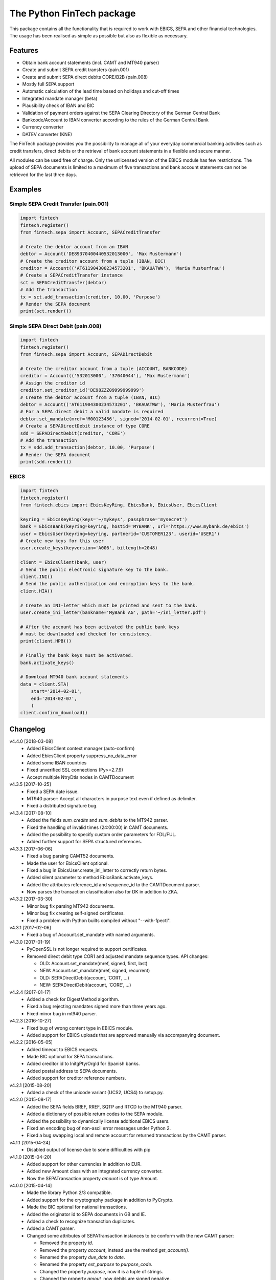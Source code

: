 The Python FinTech package
==========================

This package contains all the functionality that is required to work with
EBICS, SEPA and other financial technologies. The usage has been realised
as simple as possible but also as flexible as necessary.

Features
--------

- Obtain bank account statements (incl. CAMT and MT940 parser)
- Create and submit SEPA credit transfers (pain.001)
- Create and submit SEPA direct debits CORE/B2B (pain.008)
- Mostly full SEPA support
- Automatic calculation of the lead time based on holidays and cut-off times
- Integrated mandate manager (beta)
- Plausibility check of IBAN and BIC
- Validation of payment orders against the SEPA Clearing Directory of the
  German Central Bank
- Bankcode/Account to IBAN converter according to the rules of the German
  Central Bank
- Currency converter
- DATEV converter (KNE)

The FinTech package provides you the possibility to manage all of your everyday
commercial banking activities such as credit transfers, direct debits or the
retrieval of bank account statements in a flexible and secure manner.

All modules can be used free of charge. Only the unlicensed version of the
EBICS module has few restrictions. The upload of SEPA documents is limited
to a maximum of five transactions and bank account statements can not be
retrieved for the last three days.

Examples
--------

Simple SEPA Credit Transfer (pain.001)
++++++++++++++++++++++++++++++++++++++

.. sourcecode:: python

    import fintech
    fintech.register()
    from fintech.sepa import Account, SEPACreditTransfer
    
    # Create the debtor account from an IBAN
    debtor = Account('DE89370400440532013000', 'Max Mustermann')
    # Create the creditor account from a tuple (IBAN, BIC)
    creditor = Account(('AT611904300234573201', 'BKAUATWW'), 'Maria Musterfrau')
    # Create a SEPACreditTransfer instance
    sct = SEPACreditTransfer(debtor)
    # Add the transaction
    tx = sct.add_transaction(creditor, 10.00, 'Purpose')
    # Render the SEPA document
    print(sct.render())
    
Simple SEPA Direct Debit (pain.008)
+++++++++++++++++++++++++++++++++++

.. sourcecode:: python

    import fintech
    fintech.register()
    from fintech.sepa import Account, SEPADirectDebit
    
    # Create the creditor account from a tuple (ACCOUNT, BANKCODE)
    creditor = Account(('532013000', '37040044'), 'Max Mustermann')
    # Assign the creditor id
    creditor.set_creditor_id('DE98ZZZ09999999999')
    # Create the debtor account from a tuple (IBAN, BIC)
    debtor = Account(('AT611904300234573201', 'BKAUATWW'), 'Maria Musterfrau')
    # For a SEPA direct debit a valid mandate is required
    debtor.set_mandate(mref='M00123456', signed='2014-02-01', recurrent=True)
    # Create a SEPADirectDebit instance of type CORE
    sdd = SEPADirectDebit(creditor, 'CORE')
    # Add the transaction
    tx = sdd.add_transaction(debtor, 10.00, 'Purpose')
    # Render the SEPA document
    print(sdd.render())

EBICS
+++++

.. sourcecode:: python
    
    import fintech
    fintech.register()
    from fintech.ebics import EbicsKeyRing, EbicsBank, EbicsUser, EbicsClient
    
    keyring = EbicsKeyRing(keys='~/mykeys', passphrase='mysecret')
    bank = EbicsBank(keyring=keyring, hostid='MYBANK', url='https://www.mybank.de/ebics')
    user = EbicsUser(keyring=keyring, partnerid='CUSTOMER123', userid='USER1')
    # Create new keys for this user
    user.create_keys(keyversion='A006', bitlength=2048)
    
    client = EbicsClient(bank, user)
    # Send the public electronic signature key to the bank.
    client.INI()
    # Send the public authentication and encryption keys to the bank.
    client.HIA()
    
    # Create an INI-letter which must be printed and sent to the bank.
    user.create_ini_letter(bankname='MyBank AG', path='~/ini_letter.pdf')

    # After the account has been activated the public bank keys
    # must be downloaded and checked for consistency.
    print(client.HPB())
    
    # Finally the bank keys must be activated.
    bank.activate_keys()
    
    # Download MT940 bank account statements
    data = client.STA(
        start='2014-02-01',
        end='2014-02-07',
        )
    client.confirm_download()


Changelog
---------

v4.4.0 [2018-03-08]
    - Added EbicsClient context manager (auto-confirm)
    - Added EbicsClient property suppress_no_data_error
    - Added some IBAN countries
    - Fixed unverified SSL connections (Py>=2.7.9)
    - Accept multiple NtryDtls nodes in CAMTDocument

v4.3.5 [2017-10-25]
    - Fixed a SEPA date issue.
    - MT940 parser: Accept all characters in purpose text even if defined as delimiter.
    - Fixed a distributed signature bug.

v4.3.4 [2017-08-10]
    - Added the fields *sum_credits* and *sum_debits* to the MT942 parser.
    - Fixed the handling of invalid times (24:00:00) in CAMT documents.
    - Added the possibility to specify custom order parameters for FDL/FUL.
    - Added further support for SEPA structured references.

v4.3.3 [2017-06-06]
    - Fixed a bug parsing CAMT52 documents.
    - Made the user for EbicsClient optional.
    - Fixed a bug in EbicsUser.create_ini_letter to correctly return bytes.
    - Added silent parameter to method EbicsBank.activate_keys.
    - Added the attributes reference_id and sequence_id to the CAMTDocument parser.
    - Now parses the transaction classification also for DK in addition to ZKA.

v4.3.2 [2017-03-30]
    - Minor bug fix parsing MT942 documents.
    - Minor bug fix creating self-signed certificates.
    - Fixed a problem with Python builts compiled without "--with-fpectl".

v4.3.1 [2017-02-06]
    - Fixed a bug of Account.set_mandate with named arguments.

v4.3.0 [2017-01-19]
    - PyOpenSSL is not longer required to support certificates.
    - Removed direct debit type COR1 and adjusted mandate sequence types.
      API changes:
      
      - OLD: Account.set_mandate(mref, signed, first, last)
      - NEW: Account.set_mandate(mref, signed, recurrent)
      - OLD: SEPADirectDebit(account, 'COR1', ...)
      - NEW: SEPADirectDebit(account, 'CORE', ...)

v4.2.4 [2017-01-17]
    - Added a check for DigestMethod algorithm.
    - Fixed a bug rejecting mandates signed more than three years ago.
    - Fixed minor bug in mt940 parser.
    
v4.2.3 [2016-10-27]
    - Fixed bug of wrong content type in EBICS module.
    - Added support for EBICS uploads that are approved manually via accompanying document.

v4.2.2 [2016-05-05]
    - Added timeout to EBICS requests.
    - Made BIC optional for SEPA transactions.
    - Added creditor id to InitgPty/OrgId for Spanish banks.
    - Added postal address to SEPA documents.
    - Added support for creditor reference numbers.

v4.2.1 [2015-08-20]
    - Added a check of the unicode variant (UCS2, UCS4) to setup.py.

v4.2.0 [2015-08-17]
    - Added the SEPA fields BREF, RREF, SQTP and RTCD to the MT940 parser.
    - Added a dictionary of possible return codes to the SEPA module.
    - Added the possibility to dynamically license additional EBICS users.
    - Fixed an encoding bug of non-ascii error messages under Python 2.
    - Fixed a bug swapping local and remote account for returned transactions
      by the CAMT parser.

v4.1.1 [2015-04-24]
    - Disabled output of license due to some difficulties with pip

v4.1.0 [2015-04-20]
    - Added support for other currencies in addition to EUR.
    - Added new Amount class with an integrated currency converter.
    - Now the SEPATransaction property *amount* is of type Amount.

v4.0.0 [2015-04-14]
    - Made the library Python 2/3 compatible.
    - Added support for the cryptography package in addition to PyCrypto.
    - Made the BIC optional for national transactions.
    - Added the originator id to SEPA documents in GB and IE.
    - Added a check to recognize transaction duplicates.
    - Added a CAMT parser.
    - Changed some attributes of SEPATransaction instances to be conform
      with the new CAMT parser:
    
      + Removed the property *id*.
      + Removed the property *account*, instead use the method *get_account()*.
      + Renamed the property *due_date* to *date*.
      + Renamed the property *ext_purpose* to *purpose_code*.
      + Changed the property *purpose*, now it is a tuple of strings.
      + Changed the property *amout*, now debits are signed negative.
    
    - Fixed the handling of invalid dates (eg. 2015-02-30) in MT940 and
      CAMT parsers.
    - Fixed a problem with the exception handling in IPython.
    - Some code improvements and minor bug fixes.

v3.0.3 [2015-02-05]
    - Fixed a bug in the XML to dictionary converter.
    - Fixed a bug in the path handler of the EbicsKeyRing class.

v3.0.2 [2015-01-29]
    - Fixed a bug handling bank keys with a small bit-length.
    - Added some tolerance to the MT940 parser and collect unknown structured
      fields.

v3.0.1 [2015-01-26]
    - Renamed the package from *ebics* to *fintech* and the module *client* to
      *ebics*.
    - Splitted the functionality of the class *EbicsClient* into the classes
      *EbicsClient*, *EbicsBank*, *EbicsUser* and *EbicsKeyRing*. Added the
      new class factory *EbicsClientCompat* for backwards compatibility.
    - Added basic support for EBICS protocol version 2.4 (H003).
    - Added support for certificates.
    - Added the order types FUL and FDL.
    - Added a French and English version of the INI-letter.
    - Added the order types PUB, HCA, HCS and H3K.
    - Added a check of remote SSL certificates against trusted CAs.
    - Fixed the broken functionality of distributed signatures.
    - Added a much faster PBKDF2 implementation.
    - Created a more tolerant MT940 parser.
    - Changed the API of *SEPACreditTransfer* and *SEPADirectDebit* to be more
      consistent and added support for different PAIN scheme versions.
    - Several bug fixes.

v2.1.2 [2014-10-26]
    - Fixed some bugs regarding the distributed signature

v2.1.1 [2014-10-26]
    - Fixed a bug throwing an exception in an unregistered version of PyEBICS.
    - Fixed bug of wrong *OrderParams* tag used by orders of the distributed
      signature.

v2.1.0 [2014-09-29]
    - Added some functionality based on the SCL Directory, published by the
      German Central Bank.

v2.0.3 [2014-09-11]
    - Fixed a bug refusing valid creditor ids.
    - Added a test to check DATEV parameters for invalid arguments.

v2.0.2 [2014-09-05]
    - Fixed a bug in some EBICS requests (missing parameter tag).
    - Fixed a bug in the MT940 parser.

v2.0.1 [2014-08-18]
    - Fixed a bug handling XML namespaces.
    - Changed the behaviour of the flag *parsed* of some methods. Now a
      structure of dictionaries is returned instead of an objectified XML
      object.
    - Changed the expected type of the *params* parameter. Now it must be
      a dictionary instead of a list of tuples.
    - Added support for distributed signatures (HVU, HVD, HVZ, HVT, HVE, HVS).

v1.3.0 [2014-07-29]
    - Fixed a few minor bugs.
    - Made the package available for Windows.

v1.2.0 [2014-05-23]
    - Added new DATEV module.
    - Fixed wrong XML position of UltmtCdtr node in SEPA documents.
    - Changed the order of the (BANKCODE, ACCOUNT) tuple to (ACCOUNT, BANKCODE)
      used by the Account initializer.

v1.1.25 [2014-02-22]
    - Minor bug fix of the module loader.

v1.1.24 [2014-02-21]
    - First public release.
